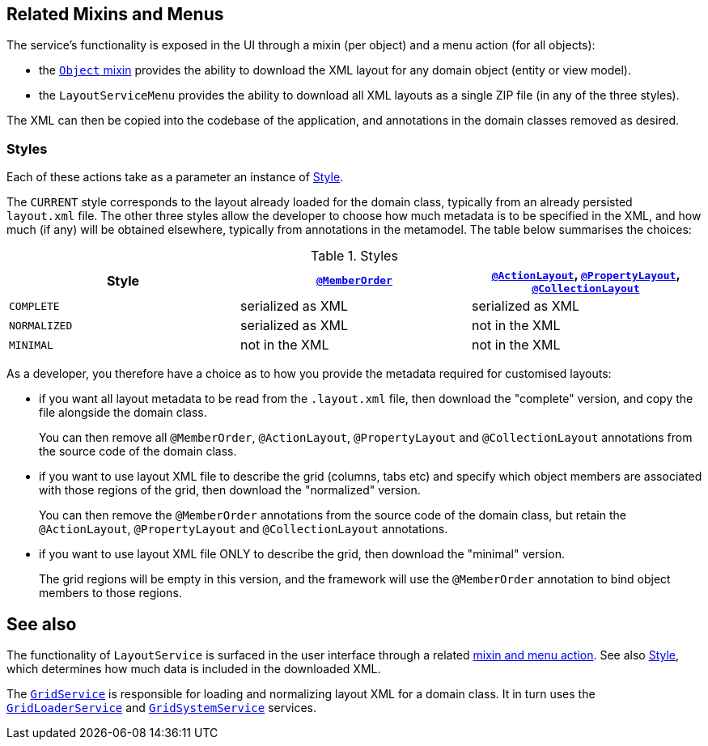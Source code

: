 
:Notice: Licensed to the Apache Software Foundation (ASF) under one or more contributor license agreements. See the NOTICE file distributed with this work for additional information regarding copyright ownership. The ASF licenses this file to you under the Apache License, Version 2.0 (the "License"); you may not use this file except in compliance with the License. You may obtain a copy of the License at. http://www.apache.org/licenses/LICENSE-2.0 . Unless required by applicable law or agreed to in writing, software distributed under the License is distributed on an "AS IS" BASIS, WITHOUT WARRANTIES OR  CONDITIONS OF ANY KIND, either express or implied. See the License for the specific language governing permissions and limitations under the License.


[#related-mixins-and-menus]
== Related Mixins and Menus

The service's functionality is exposed in the UI through a mixin (per object) and a menu action (for all objects):

* the xref:applib-classes:roles-mixins-contributees/mixins.adoc#Object[`Object` mixin] provides the ability to download the XML layout for any domain object (entity or view model).

* the `LayoutServiceMenu` provides the ability to download all XML layouts as a single ZIP file (in any of the three styles).

The XML can then be copied into the codebase of the application, and annotations in the domain classes removed as desired.

=== Styles

Each of these actions take as a parameter an instance of xref:system:generated:index/applib/services/layout/Style.adoc[Style].

The `CURRENT` style corresponds to the layout already loaded for the domain class, typically from an already persisted `layout.xml` file.
The other three styles allow the developer to choose how much metadata is to be specified in the XML, and how much (if any) will be obtained elsewhere, typically from annotations in the metamodel.
The table below summarises the choices:

[cols="<.>,^.>,^.>",options="header"]
.Styles
|===

| Style
| xref:system:generated:index/applib/annotation/MemberOrder.adoc[`@MemberOrder`]
| xref:system:generated:index/applib/annotation/ActionLayout.adoc[`@ActionLayout`], xref:system:generated:index/applib/annotation/PropertyLayout.adoc[`@PropertyLayout`], xref:system:generated:index/applib/annotation/CollectionLayout.adoc[`@CollectionLayout`]


|`COMPLETE`
|serialized as XML
|serialized as XML


|`NORMALIZED`
|serialized as XML
|not in the XML


|`MINIMAL`
|not in the XML
|not in the XML

|===

As a developer, you therefore have a choice as to how you provide the metadata required for customised layouts:

* if you want all layout metadata to be read from the `.layout.xml` file, then download the "complete" version, and copy the file alongside the domain class.
+
You can then remove all `@MemberOrder`, `@ActionLayout`, `@PropertyLayout` and `@CollectionLayout` annotations from the source code of the domain class.

* if you want to use layout XML file to describe the grid (columns, tabs etc) and specify which object members are associated with those regions of the grid, then download the "normalized" version.
+
You can then remove the `@MemberOrder` annotations from the source code of the domain class, but retain the `@ActionLayout`, `@PropertyLayout` and `@CollectionLayout` annotations.

* if you want to use layout XML file ONLY to describe the grid, then download the "minimal" version.
+
The grid regions will be empty in this version, and the framework will use the `@MemberOrder` annotation to bind object members to those regions.







== See also

The functionality of `LayoutService` is surfaced in the user interface through a related xref:system:generated:index/applib/services/layout/LayoutService.adoc#related-mixins-and-menus[mixin and menu action].
See also xref:system:generated:index/applib/services/layout/Style.adoc[Style], which determines how much data is included in the downloaded XML.

The xref:system:generated:index/applib/services/grid/GridService.adoc[`GridService`] is responsible for loading and normalizing layout XML for a domain class.
It in turn uses the xref:system:generated:index/applib/services/grid/GridLoaderService.adoc[`GridLoaderService`] and  xref:system:generated:index/applib/services/grid/GridSystemService.adoc[`GridSystemService`]
services.


